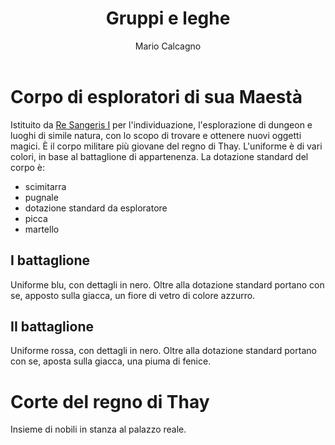 #+TITLE: Gruppi e leghe
#+AUTHOR: Mario Calcagno

* Corpo di esploratori di sua Maestà
Istituito da [[file:NPC.org::*Re Sangeris I][Re Sangeris I]] per l'individuazione, l'esplorazione di
dungeon e luoghi di simile natura, con lo scopo di trovare e ottenere
nuovi oggetti magici. È il corpo militare più giovane del regno di
Thay. L'uniforme è di vari colori, in base al battaglione di
appartenenza. La dotazione standard del corpo è:
- scimitarra
- pugnale
- dotazione standard da esploratore
- picca
- martello

** I battaglione
Uniforme blu, con dettagli in nero. Oltre alla dotazione standard
portano con se, apposto sulla giacca, un fiore di vetro di colore
azzurro.

** II battaglione
Uniforme rossa, con dettagli in nero. Oltre alla dotazione standard
portano con se, aposta sulla giacca, una piuma di fenice.

* Corte del regno di Thay
Insieme di nobili in stanza al palazzo reale.
